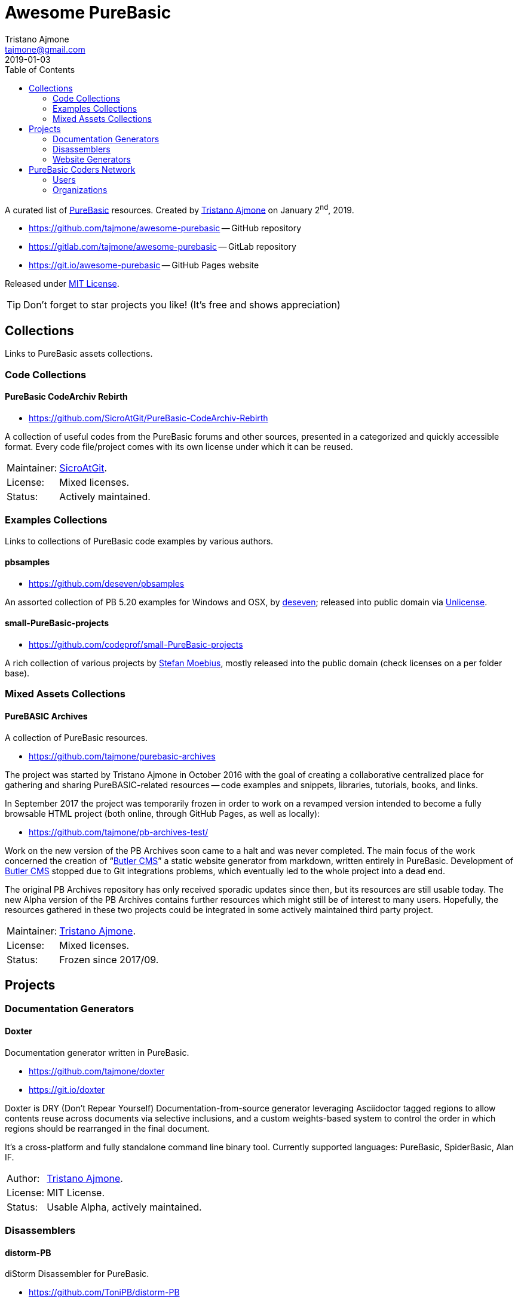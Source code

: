 = Awesome PureBasic
Tristano Ajmone <tajmone@gmail.com>
2019-01-03
:lang: en
// Metadata:
:description: pass:[Awesome PureBasic &mdash; A curated list of PureBasic resources.]
:keywords: purebasic, resources, libraries, source code, projects, open source
// TOC Settings:
:toclevels: 2
:toc: macro
ifdef::backend-html5[]
:toc: left
endif::[]
ifndef::backend-html5[]
:toc: macro
endif::[]
ifdef::env-github[]
:toc: macro
endif::[]
// Misc Settings:
:experimental: true
:icons: font
:idprefix:
:idseparator: -
:linkattrs: true
:reproducible: true
:sectanchors:
:sectnums!:
// GitHub Settings:
ifdef::env-github[]
:tip-caption: :bulb:
:note-caption: :information_source:
:important-caption: :heavy_exclamation_mark:
:caution-caption: :fire:
:warning-caption: :warning:
endif::[]
// ==============================================================================
//                      Custom Attributes for Substitutions
// ==============================================================================
// Substitutions Helpers:
:GitHubFilter: ?tab=repositories&language=purebasic
// Project Files:
:LICENSE: https://github.com/tajmone/awesome-purebasic/blob/master/LICENSE[MIT License^,title="View License file"]
// External Links:
:PureBasic: https://www.purebasic.com/[PureBasic^,title="Visit PureBasic website"]
:SpiderBasic: https://www.spiderbasic.com/[PureBasic^,title="Visit SpiderBasic website"]
// Licenses:
:Unlicense: http://unlicense.org[Unlicense^,title="Visit the Unlicense website"]
// Users Profiles:
:codeprof: https://github.com/codeprof{GitHubFilter}[Stefan Moebius^,title="View Stefan Moebius's profile on GitHub"]
:deseven: https://github.com/deseven{GitHubFilter}[deseven^,title="View deseven's profile on GitHub"]
:SicroAtGit: https://github.com/SicroAtGit{GitHubFilter}[SicroAtGit^,title="View SicroAtGit's profile on GitHub"]
:tajmone: https://github.com/tajmone{GitHubFilter}[Tristano Ajmone^,title="View Tristano Ajmone's profile on GitHub"]
// *****************************************************************************
// *                                                                           *
// *                            Document Preamble                              *
// *                                                                           *
// *****************************************************************************

================================================================================
A curated list of {PureBasic} resources.
Created by {tajmone} on January 2^nd^, 2019.

* https://github.com/tajmone/awesome-purebasic[^] -- GitHub repository
* https://gitlab.com/tajmone/awesome-purebasic[^] -- GitLab repository
* https://git.io/awesome-purebasic[^] -- GitHub Pages website

Released under {LICENSE}.

[TIP]
Don't forget to star projects you like! (It's free and shows appreciation)
================================================================================


// GitHub/GitLab hacks to ensure TOC is shown after Preamble:
ifndef::backend-html5[]
'''
toc::[]
'''
endif::[]
ifdef::env-github[]
'''
toc::[]
'''
endif::[]

// *****************************************************************************
// *                                                                           *
// *                               COLLECTIONS                                 *
// *                                                                           *
// *****************************************************************************


== Collections

Links to PureBasic assets collections.

// =============================================================================
//                               CODE COLLECTIONS
// =============================================================================

=== Code Collections

==== PureBasic CodeArchiv Rebirth

* https://github.com/SicroAtGit/PureBasic-CodeArchiv-Rebirth[^,title="Visit PureBasic CodeArchiv Rebirth repository"]

A collection of useful codes from the PureBasic forums and other sources, presented in a categorized and quickly accessible format.
Every code file/project comes with its own license under which it can be reused.

[horizontal]
Maintainer:  :: {SicroAtGit}.
License:     :: Mixed licenses.
Status:      :: Actively maintained.

// ==============================================================================
//                              EXAMPLES COLLECTIONS
// ==============================================================================

=== Examples Collections

Links to collections of PureBasic code examples by various authors.


==== pbsamples

* https://github.com/deseven/pbsamples[^,title="Visit this repository on GitHub"]

An assorted collection of PB 5.20 examples for Windows and OSX, by {deseven}; released into public domain via {Unlicense}.


==== small-PureBasic-projects

* https://github.com/codeprof/small-PureBasic-projects[^,title="Visit this repository on GitHub"]

A rich collection of various projects by {codeprof}, mostly released into the public domain (check licenses on a per folder base).

// =============================================================================
//                           MIXED ASSETS COLLECTIONS
// =============================================================================

=== Mixed Assets Collections

==== PureBASIC Archives

A collection of PureBasic resources.

* https://github.com/tajmone/purebasic-archives[^,title="Visit the PureBASIC Archives repository"]

The project was started by Tristano Ajmone in October 2016 with the goal of creating a collaborative centralized place for gathering and sharing PureBASIC-related resources -- code examples and snippets, libraries, tutorials, books, and links.

In September 2017 the project was temporarily frozen in order to work on a revamped version intended to become a fully browsable HTML project (both online, through GitHub Pages, as well as locally):

* https://github.com/tajmone/pb-archives-test/[^,title="Visit the Alpha version of the revamped PureBASIC Archives repository"]

Work on the new version of the PB Archives soon came to a halt and was never completed.
The main focus of the work concerned the creation of "`<<Butler CMS>>`" a static website generator from markdown, written entirely in PureBasic.
Development of <<Butler CMS>> stopped due to Git integrations problems, which eventually led to the whole project into a dead end.

The original PB Archives repository has only received sporadic updates since then, but its resources are still usable today.
The new Alpha version of the PB Archives contains further resources which might still be of interest to many users.
Hopefully, the resources gathered in these two projects could be integrated in some actively maintained third party project.

[horizontal]
Maintainer:  :: {tajmone}.
License:     :: Mixed licenses.
Status:      :: Frozen since 2017/09.

// *****************************************************************************
// *                                                                           *
// *                                 PROJECTS                                  *
// *                                                                           *
// *****************************************************************************


== Projects


=== Documentation Generators


==== Doxter

Documentation generator written in PureBasic.

* https://github.com/tajmone/doxter[^,title="Visit Doxter repository"]
* https://git.io/doxter[^,title="Visit Doxter website"]

Doxter is DRY (Don't Repear Yourself) Documentation-from-source generator leveraging Asciidoctor tagged regions to allow contents reuse across documents via selective inclusions, and a custom weights-based system to control the order in which regions should be rearranged in the final document.

It's a cross-platform and fully standalone command line binary tool.
Currently supported languages: PureBasic, SpiderBasic, Alan IF.

[horizontal]
Author:  :: {tajmone}.
License: :: MIT License.
Status:  :: Usable Alpha, actively maintained.


=== Disassemblers


==== distorm-PB

diStorm Disassembler for PureBasic.

* https://github.com/ToniPB/distorm-PB[^,title="Visit distorm-PB repository"]

A lightweight, Easy-to-Use and Fast Disassembler/Decomposer Library for x86/AMD64.
A Decomposer means that you get a binary structure that describes an instruction rather than textual representation.

Based on Gil Dabah's https://github.com/gdabah/distorm[diStorm3^], and released under GPL license.

=== Website Generators


==== Butler CMS

A command line static (flat-file) website from markdown generator.

* link:++https://github.com/tajmone/pb-archives-test/tree/source/_butler_++[^,title="View the source code of Bulter CMS at the new PureBASIC Archives repository"]

Butler CMS is a fully functioning static website generator that leverage PP, pandoc and Highlight to generate HTML documentation from pandoc-markdown source files.

Originally designed to manage the website of the <<PureBASIC Archives>>, Butler was never completed due to problems integrating Git workflow in the site deployment stage (namely, handling ignored files via Bash integration), but the app is capable of converting markdown source documents to a full-fledged static HTML website browsable by categories.

Thanks to PP macros the markdown syntax can be fully extended to incorporate custom elements.
And thanks to Highlight integration Butler is able to syntax highlight PureBasic source code hosted either inside the markdown document or by importing it from external source files, making it an ideal tool to create PureBasic documentation with.
You can view some example pages online (some images missing), which contain syntax highlighted PureBasic and FAsm code:

* https://htmlpreview.github.io/?https://raw.githubusercontent.com/tajmone/pb-archives-test/source/tutorials/oop/drac/purebasic-oop-4.html[PureBasic and OOP^,title="Live preview of Butler generated web page: PureBasic and OOP"], by Dräc.
* http://htmlpreview.github.io/?https://github.com/tajmone/pb-archives-test/blob/source/asm/fasm/tutorials/tajga-fasm-tutorial.html[TAJGA FASM Tutorial^,title="Live preview of Butler generated web page: TAJGA FASM Tutorial"], by Vid.

Currently Butler CMS can be used to create documentation or static websites from pandoc markdown files, and it's fairly well documented -- therefore, starting to use it should be quite straightforward.
Along with the full Butler CMS source code (MIT License), the test project contains a full project that ca be used as a starting point, including a pandoc HTML5 web template and a complete Sass/SCSS project to generate the required stylesheets.

[horizontal]
Author:       :: {tajmone}.
License:      :: MIT License.
Status:       :: Working Alpha, currently unmaintained.
PB Version:   :: 5.61
Dependencies: :: PP 2.1.5 | pandoc >= 2.0.4 |Highlight >= 3.40


// *****************************************************************************
// *                                                                           *
// *                         PUREBASIC CODERS NETWORK                          *
// *                                                                           *
// *****************************************************************************


== PureBasic Coders Network

Links to GitHub and GitLab users and organizations profiles of PureBasic coders, to help establish connections with each others.

[TIP]
Don't forget to follow authors you like!

// ---{ ** EDITING TIP ** }-----------------------------------------------------
// Add {GitHubFilter} after a GitHub profile link to show the user's PureBasic
// repositories on the landing page!
// -----------------------------------------------------------------------------

// =============================================================================
//                                USERS PROFILES
// =============================================================================

=== Users


==== Anatolt

Anatoly Tarasenko (Russia).

:UserID: Anatolt
* https://github.com/{UserID}{GitHubFilter}[github.com/{UserID}^]

==== aziascreations

Herwin Bozet (Belgium).

:UserID: aziascreations
* https://github.com/{UserID}{GitHubFilter}[github.com/{UserID}^]

==== codeprof

Stefan Moebius (Germany).

:UserID: codeprof
* https://github.com/{UserID}{GitHubFilter}[github.com/{UserID}^]

==== creamcast

BORIS.

:UserID: creamcast
* https://github.com/{UserID}{GitHubFilter}[github.com/{UserID}^]

==== Dadido3

David Vogel.

:UserID: Dadido3
* https://github.com/{UserID}{GitHubFilter}[github.com/{UserID}^]

==== deseven

(Serbia)

:UserID: deseven
* https://github.com/{UserID}{GitHubFilter}[github.com/{UserID}^]

==== falsam

(France)

:UserID: falsam
* https://github.com/{UserID}{GitHubFilter}[github.com/{UserID}^]

==== Guevara-chan

Victoria Guevara.

:UserID: Guevara-chan
* https://github.com/{UserID}{GitHubFilter}[github.com/{UserID}^]

==== Hyneman

:UserID: Hyneman
* https://github.com/{UserID}{GitHubFilter}[github.com/{UserID}^]

==== mestnyi33

:UserID: mestnyi33
* https://github.com/{UserID}{GitHubFilter}[github.com/{UserID}^]

==== microdevweb

Bielen Pierre (Belgium).

:UserID: microdevweb
* https://github.com/{UserID}{GitHubFilter}[github.com/{UserID}^]

==== nueh

Niklas Hennigs.

:UserID: nueh
* https://github.com/{UserID}{GitHubFilter}[github.com/{UserID}^]

==== SicroAtGit

(Germany)

:UserID: SicroAtGit
* https://github.com/{UserID}{GitHubFilter}[github.com/{UserID}^]

==== SparrowhawkMMU

Jean-Yves.

:UserID: SparrowhawkMMU
* https://gitlab.com/{UserID}[gitlab.com/{UserID}^]

==== ToniPB

:UserID: ToniPB
* https://github.com/{UserID}{GitHubFilter}[github.com/{UserID}^]

==== tajmone

Tristano Ajmone (Italy).

:UserID: tajmone
* https://github.com/{UserID}{GitHubFilter}[github.com/{UserID}^]
* https://gitlab.com/{UserID}[gitlab.com/{UserID}^]

// =============================================================================
//                            ORGANIZATIONS PROFILES
// =============================================================================

=== Organizations

Groups of people gathering under GitHub organization profiles to collaborate on PureBasic projects.

==== PureBasic CodeX

:UserID: pbcodex
* https://github.com/{UserID}{GitHubFilter}[github.com/{UserID}^]


// EOF //
